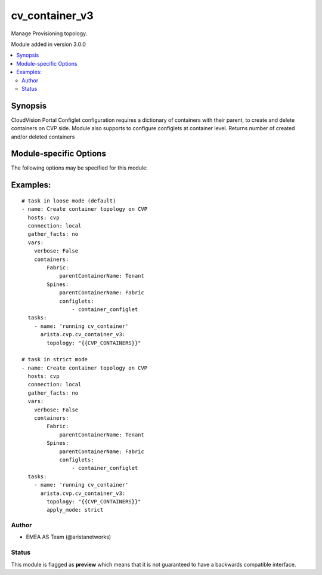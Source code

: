 .. _cv_container_v3:

cv_container_v3
+++++++++++++++
Manage Provisioning topology.

Module added in version 3.0.0



.. contents::
   :local:
   :depth: 2


Synopsis
--------


CloudVision Portal Configlet configuration requires a dictionary of containers with their parent, to create and delete containers on CVP side.
Module also supports to configure configlets at container level.
Returns number of created and/or deleted containers


.. _module-specific-options-label:

Module-specific Options
-----------------------
The following options may be specified for this module:

.. raw:: html

    <table border=1 cellpadding=4>

    <tr>
    <th class="head">parameter</th>
    <th class="head">type</th>
    <th class="head">required</th>
    <th class="head">default</th>
    <th class="head">choices</th>
    <th class="head">comments</th>
    </tr>

    <tr>
    <td>apply_mode<br/><div style="font-size: small;"></div></td>
    <td>str</td>
    <td>no</td>
    <td>loose</td>
    <td><ul><li>loose</li><li>strict</li></ul></td>
    <td>
        <div>Set how configlets are attached/detached on container. If set to strict all configlets not listed in your vars are detached.</div>
    </td>
    </tr>

    <tr>
    <td>state<br/><div style="font-size: small;"></div></td>
    <td>str</td>
    <td>no</td>
    <td>present</td>
    <td><ul><li>present</li><li>absent</li></ul></td>
    <td>
        <div>Set if ansible should build or remove devices on CLoudvision</div>
    </td>
    </tr>

    <tr>
    <td>topology<br/><div style="font-size: small;"></div></td>
    <td>dict</td>
    <td>yes</td>
    <td></td>
    <td></td>
    <td>
        <div>Yaml dictionary to describe intended containers</div>
    </td>
    </tr>

    </table>
    </br>

.. _cv_container_v3-examples-label:

Examples:
---------

::
    
    # task in loose mode (default)
    - name: Create container topology on CVP
      hosts: cvp
      connection: local
      gather_facts: no
      vars:
        verbose: False
        containers:
            Fabric:
                parentContainerName: Tenant
            Spines:
                parentContainerName: Fabric
                configlets:
                    - container_configlet
      tasks:
        - name: 'running cv_container'
          arista.cvp.cv_container_v3:
            topology: "{{CVP_CONTAINERS}}"

    # task in strict mode
    - name: Create container topology on CVP
      hosts: cvp
      connection: local
      gather_facts: no
      vars:
        verbose: False
        containers:
            Fabric:
                parentContainerName: Tenant
            Spines:
                parentContainerName: Fabric
                configlets:
                    - container_configlet
      tasks:
        - name: 'running cv_container'
          arista.cvp.cv_container_v3:
            topology: "{{CVP_CONTAINERS}}"
            apply_mode: strict



Author
~~~~~~

* EMEA AS Team (@aristanetworks)




Status
~~~~~~

This module is flagged as **preview** which means that it is not guaranteed to have a backwards compatible interface.



